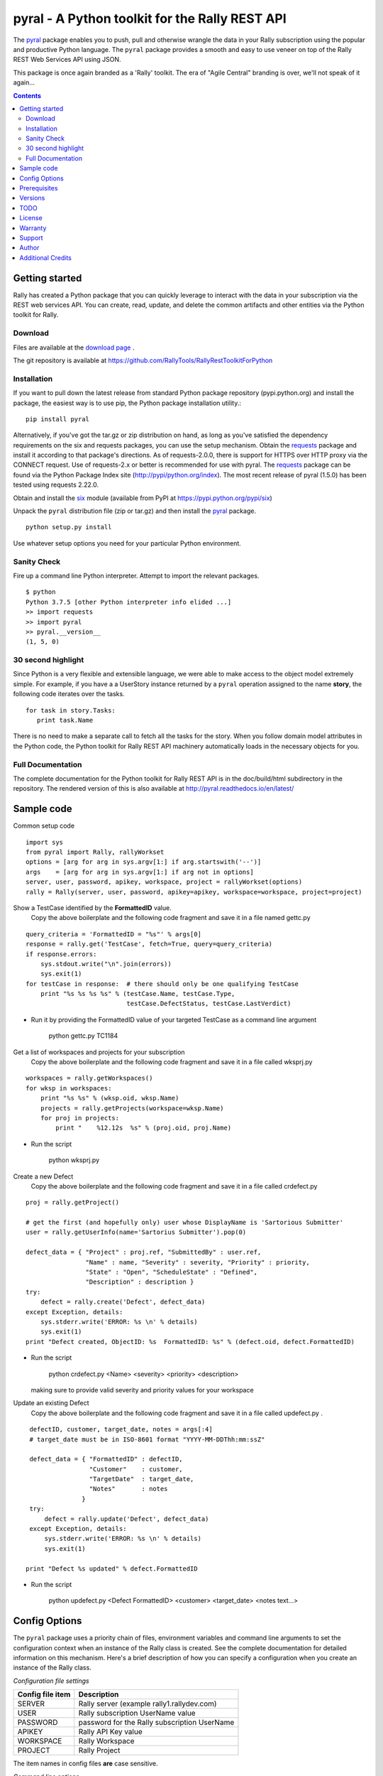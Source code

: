 pyral - A Python toolkit for the Rally REST API
===============================================


The `pyral <http://github.com/RallyTools/RallyRestToolkitForPython>`_ package enables you to push, pull
and otherwise wrangle the data in your Rally subscription using the popular
and productive Python language.
The ``pyral`` package provides a smooth and easy to use veneer on top
of the Rally REST Web Services API using JSON.

This package is once again branded as a 'Rally' toolkit.
The era of "Agile Central" branding is over, we'll not speak of it again...


.. contents::

Getting started
---------------

Rally has created a Python package that you can quickly leverage to interact with the data in your
subscription via the REST web services API.  You can create, read, update, and delete the common 
artifacts and other entities via the Python toolkit for Rally.

Download
````````

Files are available at the `download page`_ .

.. _download page: http://pypi.python.org/pypi/pyral

The git repository is available at https://github.com/RallyTools/RallyRestToolkitForPython


Installation
````````````

If you want to pull down the latest release from standard Python package repository
(pypi.python.org) and install the package, the easiest way is to use
pip, the Python package installation utility.::

    pip install pyral

Alternatively, if you've got the tar.gz or zip distribution on hand, as long as you've
satisfied the dependency requirements on the six and requests packages, you can use
the setup mechanism.
Obtain the requests_ package and install it according to that package's directions.
As of requests-2.0.0, there is support for HTTPS over HTTP proxy via the CONNECT request.
Use of requests-2.x or better is recommended for use with pyral.
The requests_ package can be found via the Python Package Index site (http://pypi/python.org/index).
The most recent release of pyral (1.5.0) has been tested using requests 2.22.0.

Obtain and install the six_ module (available from PyPI at https://pypi.python.org/pypi/six)


Unpack the ``pyral`` distribution file (zip or tar.gz) and then install the pyral_ package. 

:: 

    python setup.py install


Use whatever setup options you need for your particular Python environment.


Sanity Check
````````````

Fire up a command line Python interpreter.  Attempt to import the 
relevant packages.

:: 

   $ python
   Python 3.7.5 [other Python interpreter info elided ...]
   >> import requests
   >> import pyral
   >> pyral.__version__
   (1, 5, 0)



30 second highlight
```````````````````

Since Python is a very flexible and extensible language, we were able to make access to the object model 
extremely simple. For example, if you have a a UserStory instance returned by a ``pyral`` operation 
assigned to the name **story**, the following code iterates over the tasks.

::

    for task in story.Tasks:
       print task.Name

There is no need to make a separate call to fetch all the tasks for the story.
When you follow domain model attributes in the Python code, the Python toolkit for 
Rally REST API machinery automatically loads in the necessary objects for you.


Full Documentation
``````````````````

The complete documentation for the Python toolkit for Rally REST API
is in the doc/build/html subdirectory in the repository.  
The rendered version of this is also available at 
http://pyral.readthedocs.io/en/latest/


Sample code
-----------

Common setup code ::

    import sys
    from pyral import Rally, rallyWorkset
    options = [arg for arg in sys.argv[1:] if arg.startswith('--')]
    args    = [arg for arg in sys.argv[1:] if arg not in options]
    server, user, password, apikey, workspace, project = rallyWorkset(options)
    rally = Rally(server, user, password, apikey=apikey, workspace=workspace, project=project)

Show a TestCase identified by the **FormattedID** value.
  Copy the above boilerplate and the following code fragment and save it in a file named gettc.py

::

    query_criteria = 'FormattedID = "%s"' % args[0]
    response = rally.get('TestCase', fetch=True, query=query_criteria)
    if response.errors:
        sys.stdout.write("\n".join(errors))
        sys.exit(1)
    for testCase in response:  # there should only be one qualifying TestCase  
        print "%s %s %s %s" % (testCase.Name, testCase.Type,  
                               testCase.DefectStatus, testCase.LastVerdict)
 
- Run it by providing the FormattedID value of your targeted TestCase as a command line argument

    python gettc.py TC1184 

Get a list of workspaces and projects for your subscription
  Copy the above boilerplate and the following code fragment and save it in a file called wksprj.py 

::

    workspaces = rally.getWorkspaces()
    for wksp in workspaces:
        print "%s %s" % (wksp.oid, wksp.Name)
        projects = rally.getProjects(workspace=wksp.Name)
        for proj in projects:
            print "    %12.12s  %s" % (proj.oid, proj.Name)

- Run the script

    python wksprj.py 

Create a new Defect
  Copy the above boilerplate and the following code fragment and save it in a file called crdefect.py 

::

    proj = rally.getProject()

    # get the first (and hopefully only) user whose DisplayName is 'Sartorious Submitter' 
    user = rally.getUserInfo(name='Sartorius Submitter').pop(0) 

    defect_data = { "Project" : proj.ref, "SubmittedBy" : user.ref, 
                    "Name" : name, "Severity" : severity, "Priority" : priority,
                    "State" : "Open", "ScheduleState" : "Defined", 
                    "Description" : description }
    try:
        defect = rally.create('Defect', defect_data)
    except Exception, details:
        sys.stderr.write('ERROR: %s \n' % details)
        sys.exit(1)
    print "Defect created, ObjectID: %s  FormattedID: %s" % (defect.oid, defect.FormattedID)
  
- Run the script

    python crdefect.py <Name> <severity> <priority> <description>

  making sure to provide valid severity and priority values for your workspace


Update an existing Defect
  Copy the above boilerplate and the following code fragment and save it in a file called updefect.py . 

::

    defectID, customer, target_date, notes = args[:4] 
    # target_date must be in ISO-8601 format "YYYY-MM-DDThh:mm:ssZ"

    defect_data = { "FormattedID" : defectID, 
                    "Customer"    : customer, 
                    "TargetDate"  : target_date, 
                    "Notes"       : notes 
                  } 
    try:
        defect = rally.update('Defect', defect_data)
    except Exception, details:
        sys.stderr.write('ERROR: %s \n' % details)
        sys.exit(1)

   print "Defect %s updated" % defect.FormattedID

- Run the script

    python updefect.py <Defect FormattedID> <customer> <target_date> <notes text...>



Config Options
--------------

The ``pyral`` package uses a priority chain of files, 
environment variables and command line arguments to set the 
configuration context when an instance of the Rally class is created.
See the complete documentation for detailed information on this mechanism.
Here's a brief description of how you can specify a configuration when you 
create an instance of the Rally class.  


*Configuration file settings*

====================================== =========================================
  Config file item                     Description
====================================== =========================================
  SERVER                               Rally server (example rally1.rallydev.com)
  USER                                 Rally subscription UserName value
  PASSWORD                             password for the Rally subscription UserName
  APIKEY                               Rally API Key value
  WORKSPACE                            Rally Workspace
  PROJECT                              Rally Project
====================================== =========================================

The item names in config files **are** case sensitive.

*Command line options*

====================================== =========================================
   Command line option                    Description
====================================== =========================================
  --rallyConfig=<config_file_name>      name of the file with settings for pyral
  --config=<config_file_name>           ditto
  --conf=<config_file_name>             ditto
  --cfg=<config_file_name>              ditto
  --rallyUser=<foo>                     your Rally UserName
  --rallyPassword=<bar>                 password associated with the Rally UserName
  --apikey=<APIKey>                     valid Rally API Key value
  --rallyWorkspace=<bar>                Workspace in Rally you want to interact with
  --rallyProject=<bar>                  Project in Rally you want to interact with
====================================== =========================================


Prerequisites
-------------

 * Python 3.5, 3.6 or 3.7 (this package not tested with earlier versions of Python 3.x)
 * The requests_ package, 2.0.0 or better (2.0.0 finally includes support for https proxy),
   requests 2.22.0 or more recent is recommended.
 * The six_ package.

.. _requests: http://github.com/kennethreitz/requests
.. _six: https://bitbucket.org/gutworth/six

Versions
--------
   **1.5.0**
       Dropped all support for Python 2.7 constructs.
       Validated support for Python 3.7 and 3.8.
       Fixed defect where attachments were not returned from getAttachments method.
       Fixed defect where the creation or update of a custom PortfolioItem sub-type did not return a
       valid pyral instance of the sub-type.
       Fixed defect in returning correct number of items when the start index is specified as an integer.
       Fixed defect where a feature item could not be added to a Milestones collection
       Fixed defect in query construction (and results) when a target attribute value contains a '&' character.

   **1.4.2**
       Fixed defect in returning RallyRESTResponse when pagesize set to 1

   **1.4.1**
       Support for TestFolderStatus attribute in TestFolder.
       Fixed defect in addCollectionItems

   **1.4.0**
       Support for PullRequest entity object (subclassed from Connection).

   **1.3.2**
       Allow for initial connection using a workspace name containing chars that need to be urlencoded.

   **1.3.1**
       Adjusted getAllowedValues so that custom fields with an allowedValues endpoint get resolved.
       Disqualifed a group of standard attributes whose allowedValue is of type COLLECTION when retrieving 
       allowed values in SchemaItem.complete(). This is primarily relevant only to attributes defined as
       Drop Down List or Multi Value Drop Down List.
       Fixed mechanism of supplying headers dict to Rally instantiation so that the X-RallyIntegration* 
       headers get overwritten with supplied headers (for name, vendor, version) to better identify the 
       origin of the integration.
       Updated official name to reference Agile Central in setup.py, mention threads keyword arg in the
       get method in the the interface.rst file.

   **1.3.0**
       Introduced automatic multi-threading for Rally.get operation to speed up retrieval of large
       result sets.  Implemented step two of the Pinger deprecation plan, ping=False is the new default.
       Increased default page size to 500.  Maximum useful page size limit is 2000 but 1000 seems
       to be the sweet spot for multithreading requests.
       Fixed Rally.getAllUsers so that non subscription admin accounts can see the user list.
       Updated recommendation for version of requests package.

   **1.2.4**
       Fixed handling of projectScopeUp and projectScopeDown keyword arguments for get operation.
       Fixed Peristable's __getattr__ method to more properly handle getting the salient item
       out of a response to a getResourceByOID request when the item retrieved is a PortfolioItem sub-type.
       Fixed defect in SchemaItemAttribute where self._allowed_values_resolved was not always set.
       Fixed defect in RallyRestResponse in __repr__ method where on a response that has no qualifying items
       an attempt is made to get the Results out of the returned response without going through the QueryResult key.

   **1.2.3**
       Fixed restapi.py Rally.getAllowedValues method to accommodate custom fields
       Allow attribute payload for put and post to have a list of pyral.Entity instances
       as values for an attribute that is of type COLLECTION.

   **1.2.2**
       Allow for disambiguating Project amongst name duplications by means of using fully qualified path.
       Incorporated suggestion on preserving case name of custom PortfolioItem sub-item.
       Fixed discrepancy of docs versus code on default pagesize, now is actually 200 everywhere.
       Fix location of download package in GitHub repo.

   **1.2.1**
       Added mention that the six package is required.
       Fixed context setup for proper handling when a user has no default workspace/project settings.
       Corrected handling of allowedValues for attributes when the single allowedValue is a boolean value.
       Added an allowedValues.py example script.

   **1.2.0**
       Support for Python 3.5.x
       Begin deprecation sequence for pinging the Rally server before the connection attempt, 
       initially with this version, allow option on instantiation to bypass ping.
       Added ability to rankAbove, rankBelow, rankToTop, rankToBottom for an Artifact.
       Fixed defect where user has no default workspace or project.

       addAttachment now correctly handles binary file, attachment size limit increased to 50MB to match Agile Central limit.
       Exception generated when running getAllUsers when credentials are for non Subscription/Workspace Administrator has been fixed.
       Added ability to work with a single Workspace, which has beneficial performance effect for Subscriptions with a large number of Workspaces.
       Modified internal attribute handling to limit calls to get attribute's allowed values to qualifying attribute types.
       Added examples/updtag.py script.


   see the VERSIONS file for information pertaining to older releases


TODO
----
* Dynamically construct the Rally schema class hierarchy economically.


License
-------

BSD3-style license. Copyright (c) 2018-2021 Broadcom, Inc., 2015-2018 CA Technologies, 2010-2015 Rally Software Development.

See the LICENSE file provided with the source distribution for full details.


Warranty
--------
None. See the LICENSE file for full text regarding this issue.


Support
-------

The use of this package is on an *as-is* basis and there is no official support offered by Broadcom.
The author of this module periodically checks the GitHub repository issues for this package in the
interests of providing defect fixes and small feature enhancements as time permits, but is not obligated to
respond or take action.
Posts to Stack Overflow (http://stackoverflow.com/questions/ask?tags=rally) are another avenue to engage
others who have some exposure to ``pyral`` and might be able to offer useful information.


Author
------

* Kip Lehman  <kip.lehman@broadcom.com>


Additional Credits
------------------

* GitHub_ for repository hosting services.
* ReadTheDocs_ for documentation hosting services.

.. _GitHub: http://github.com/
.. _ReadTheDocs: http://readthedocs.org/

